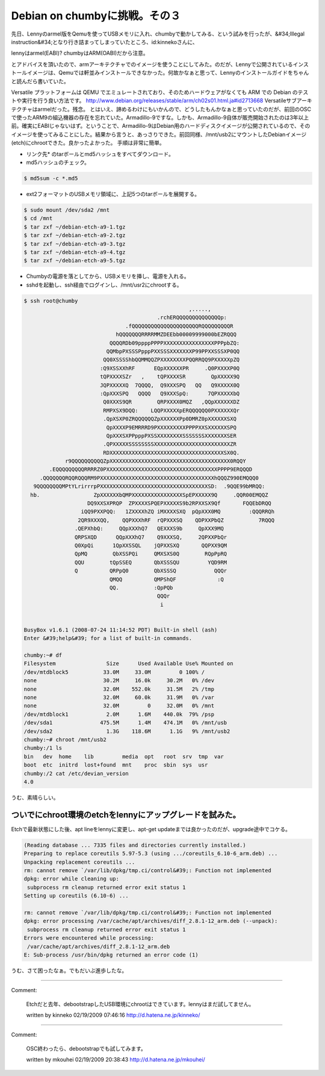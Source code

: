 ﻿Debian on chumbyに挑戦。その３
##############################################


先日、Lennyのarmel版をQemuを使ってUSBメモリに入れ、chumbyで動かしてみる、という試みを行ったが、&#34;Illegal instruction&#34;となり行き詰まってしまっていたところ、id:kinnekoさんに、

lennyはarmel(EABI)? chumbyはARM(OABI)だから注意。

とアドバイスを頂いたので、armアーキテクチャでのイメージを使うことにしてみた。のだが、Lennyで公開されているインストールイメージは、Qemuでは軒並みインストールできなかった。何故かなぁと思って、Lennyのインストールガイドをちゃんと読んだら書いていた。

Versatile プラットフォームは QEMU でエミュレートされており、そのためハードウェアがなくても ARM での Debian のテストや実行を行う良い方法です。 
http://www.debian.org/releases/stable/arm/ch02s01.html.ja#id2713668
Versatileサブアーキテクチャはarmelだった。残念。
とはいえ、諦めるわけにもいかんので、どうしたもんかなぁと思っていたのだが、前回のOSCで使ったARM9の組込機器の存在を忘れていた。Armadillo-9ですな。しかも、Armadillo-9自体が販売開始されたのは3年以上前。確実にEABIじゃないはず。ということで、Armadillo-9はDebian用のハードディスクイメージが公開されているので、そのイメージを使ってみることにした。結果から言うと、あっさりできた。前回同様、/mnt/usb2にマウントしたDebianイメージ(etch)にchrootできた。良かったよかった。
手順は非常に簡単。

* リンク先* のtarボールとmd5ハッシュをすべてダウンロード。
* md5ハッシュのチェック。


.. code-block:: none

   $ md5sum -c *.md5



* ext2フォーマットのUSBメモリ領域に、上記5つのtarボールを展開する。


.. code-block:: none

   $ sudo mount /dev/sda2 /mnt
   $ cd /mnt
   $ tar zxf ~/debian-etch-a9-1.tgz
   $ tar zxf ~/debian-etch-a9-2.tgz
   $ tar zxf ~/debian-etch-a9-3.tgz
   $ tar zxf ~/debian-etch-a9-4.tgz
   $ tar zxf ~/debian-etch-a9-5.tgz



* Chumbyの電源を落としてから、USBメモリを挿し、電源を入れる。
* sshdを起動し、ssh経由でログインし、/mnt/usr2にchrootする。


.. code-block:: none

   $ ssh root@chumby
                                                       ,.....,                     
                                             .rchERQQQQQQQQQQQQQQp:                
                                   .fQQQQQQQQQQQQQQQQQQQQQRQQQQQQQQQR              
                                hQQQQQQQRRRRMMZDEEbb00009999000bEZRQQQ             
                              QQQQRDb09ppppPPPPXXXXXXXXXXXXXXXXPPPpbZQ:            
                             QQMbpPXSSSPpppPXXSSSXXXXXXXP99PPXXSSSXP0QQ            
                            QQ0XSSSShbQQMMQQZPXXXXXXXXPQQRRQQ9PXXXXXpZQ            
                           :Q9XSSXXhRF      EQpXXXXXXPR     .Q0PXXXXP0Q            
                           tQPXXXXSZr   ,    tQPXXXXSR        QpXXXXX9Q            
                           JQPXXXXXQ  7QQQQ,  Q9XXXSPQ   QQ   Q9XXXXX0Q            
                           :QpXXXSPQ   QQQQ   Q9XXXSpQ:      7QPXXXXXbQ            
                            Q0XXXS9QR        QRPXXXX0MQZ   ,QQpXXXXXXDZ            
                            RMPXSX9DQQ:    LQQPXXXXXpERQQQQQQ0PXXXXXXQr            
                            .QpXSXP0ZRQQQQQQZpXXXXXXPp0DMRZ0pXXXXXXSXQ             
                             QpXXXXP9EMRRRD9PXXXXXXXXXPPPPXXSXXXXXXSPQ             
                             QpXXXSXPPpppPXSSXXXXXXXXSSSSSSSXXXXXXXSER             
                            .QPXXXXXSSSSSSSSXXXXXXXXXXXXXXXXXXXXXXXXZR             
                            RDXXXXXXXXXXXXXXXXXXXXXXXXXXXXXXXXXXXXSX0Q.            
                r9QQQQQQQQQQZpXXXXXXXXXXXXXXXXXXXXXXXXXXXXXXXXXXXXXX0RQQY          
           .EQQQQQQQQQRRRRZ0PXXXXXXXXXXXXXXXXXXXXXXXXXXXXXXXXXXXPPPP9ERQQQD        
        .QQQQQQQRQQRQQQRM9PXXXXXXXXXXXXXXXXXXXXXXXXXXXXXXXXXXXXhQQQZ990EMQQQ0      
      9QQQQQQQQMPtYLrirrrpPXXXXXXXXXXXXXXXXXXXXXXXXXXXXXXXXXXSD:  .9QQE99bMRQQ:    
     hb.                 ZpXXXXXXbQMPXXXXXXXXXXXXXXXXSpEPXXXXX9Q     .QQR00EMQQZ   
                       DQ9XXSXPRQP  ZPXXXXSPQEPXXXXXS9b2RPXXSX9Qf       FQQEbDRQQ  
                     iQQ9PXXPQQ:   1ZXXXXhZQ iMXXXXSXQ  pQpXXX0MQ         :QQQRRQh 
                    2QR9XXXQQ,    QQPXXXhRF  rQPXXXSQ    QDPXXPbQZ           7RQQQ 
                   .QEPXhbQ:     QQpXXXhQ7   QEXXXS9b     QpXXX9MQ                 
                   QRPSXQD      QQpXXXhQ7    Q9XXXSQ,     2QPXXPbQr                
                   Q0XpQi      1QpXXSSQL    jQPXXSXQ       QQPXX9QM                
                   QpMQ        QbXSSPQi     QMXSXS0Q        RQpPpRQ                
                   QQU        tQpSSEQ       QbXSSSQU         YQD9RM                
                   Q          QRPpQ0        QbXSSSQ            QQQr                
                              QMQQ          QMPShQF             :Q                 
                              QQ.           :QpPQb                                 
                                             QQQr                                  
                                              i                                    
   
   
   BusyBox v1.6.1 (2008-07-24 11:14:52 PDT) Built-in shell (ash)
   Enter &#39;help&#39; for a list of built-in commands.
   
   chumby:~# df
   Filesystem                Size      Used Available Use% Mounted on
   /dev/mtdblock5           33.0M     33.0M         0 100% /
   none                     30.2M     16.0k     30.2M   0% /dev
   none                     32.0M    552.0k     31.5M   2% /tmp
   none                     32.0M     60.0k     31.9M   0% /var
   none                     32.0M         0     32.0M   0% /mnt
   /dev/mtdblock1            2.0M      1.6M    440.0k  79% /psp
   /dev/sda1               475.5M      1.4M    474.1M   0% /mnt/usb
   /dev/sda2                 1.3G    118.6M      1.1G   9% /mnt/usb2
   chumby:~# chroot /mnt/usb2
   chumby:/1 ls
   bin   dev  home    lib         media  opt   root  srv  tmp  var
   boot  etc  initrd  lost+found  mnt    proc  sbin  sys  usr
   chumby:/2 cat /etc/devian_version
   4.0


うむ、素晴らしい。

ついでにchroot環境のetchをlennyにアップグレードを試みた。
********************************************************************************************************************************************************


Etchで最新状態にした後、apt lineをlennyに変更し、apt-get updateまでは良かったのだが、upgrade途中でコケる。

.. code-block:: none

   (Reading database ... 7335 files and directories currently installed.)
   Preparing to replace coreutils 5.97-5.3 (using .../coreutils_6.10-6_arm.deb) ...
   Unpacking replacement coreutils ...
   rm: cannot remove `/var/lib/dpkg/tmp.ci/control&#39;: Function not implemented
   dpkg: error while cleaning up:
    subprocess rm cleanup returned error exit status 1
   Setting up coreutils (6.10-6) ...
   
   rm: cannot remove `/var/lib/dpkg/tmp.ci/control&#39;: Function not implemented
   dpkg: error processing /var/cache/apt/archives/diff_2.8.1-12_arm.deb (--unpack):
    subprocess rm cleanup returned error exit status 1
   Errors were encountered while processing:
    /var/cache/apt/archives/diff_2.8.1-12_arm.deb
   E: Sub-process /usr/bin/dpkg returned an error code (1)


うむ、さて困ったなぁ。でもだいぶ進歩したな。



.. author:: mkouhei
.. categories:: gadget, Debian, computer, 
.. tags::


----

Comment:

	Etchだと去年、debootstrapしたUSB環境にchrootはできています。lennyはまだ試してません。

	written by  kinneko
	02/19/2009 07:46:16
	http://d.hatena.ne.jp/kinneko/

----

Comment:

	OSC終わったら、debootstrapでも試してみます。

	written by  mkouhei
	02/19/2009 20:38:43
	http://d.hatena.ne.jp/mkouhei/

